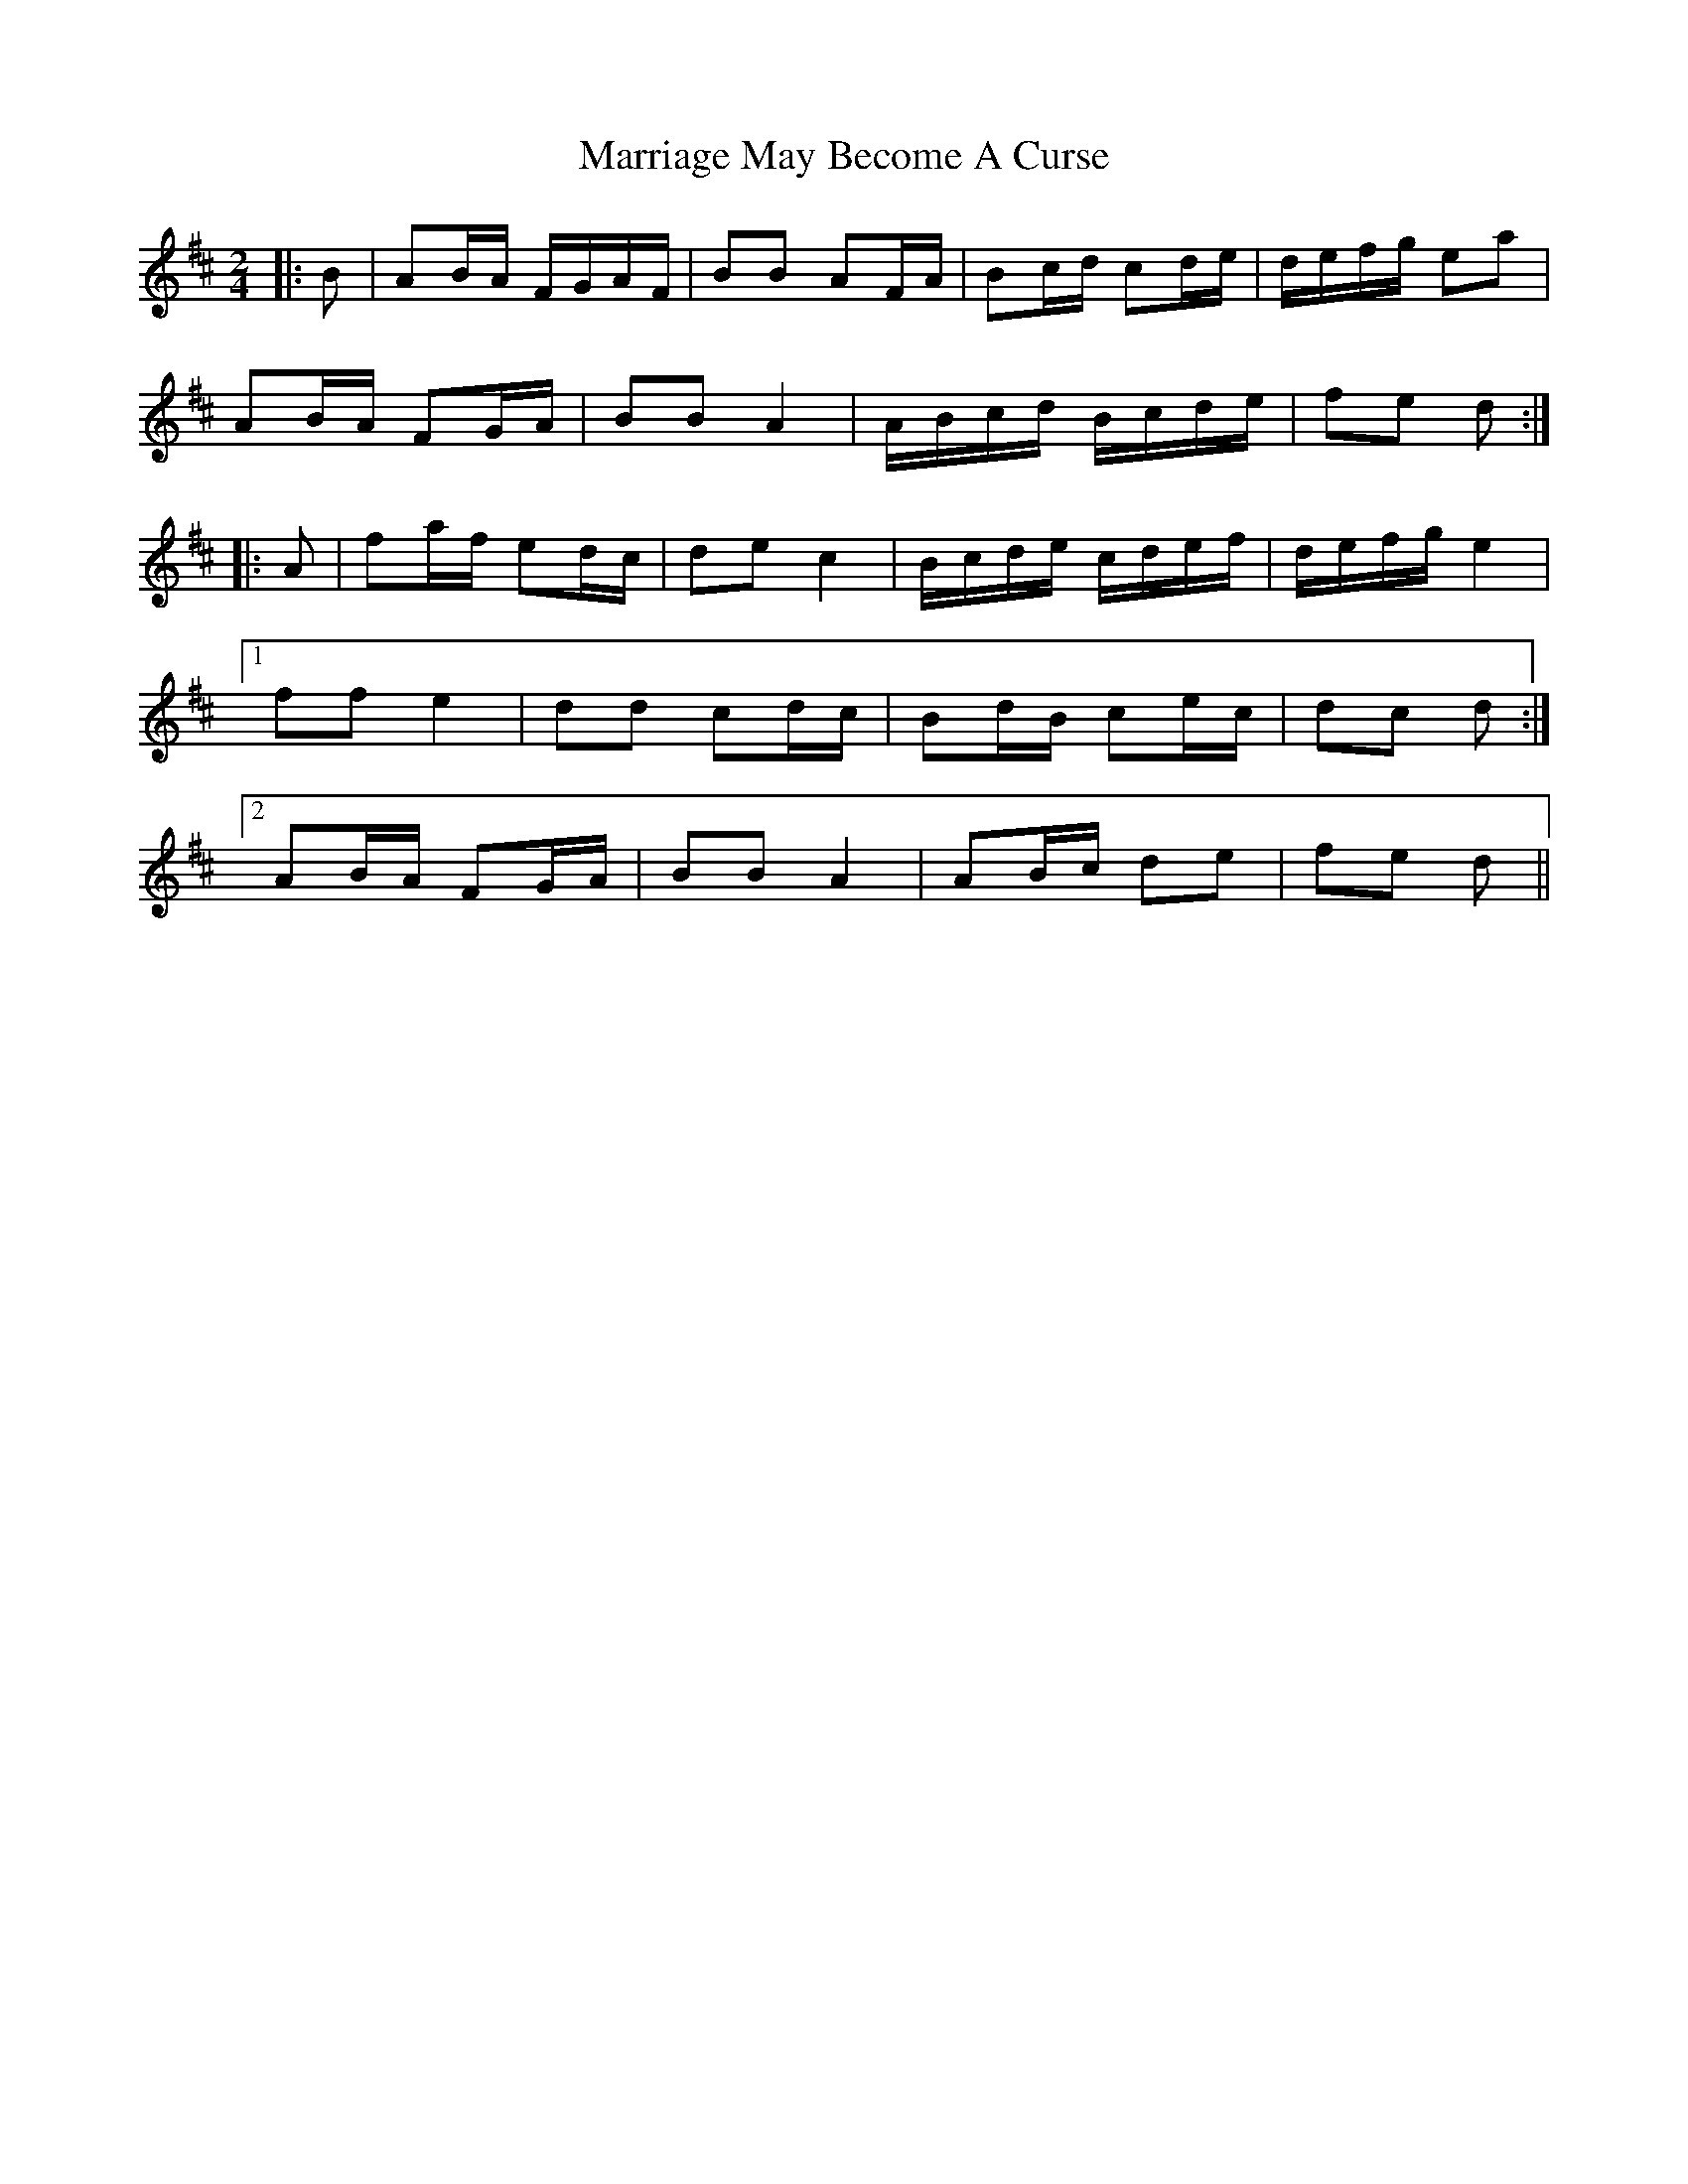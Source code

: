 X: 1
T: Marriage May Become A Curse
Z: ceolachan
S: https://thesession.org/tunes/6671#setting6671
R: polka
M: 2/4
L: 1/8
K: Dmaj
|: B | AB/A/ F/G/A/F/ | BB AF/A/ | Bc/d/ cd/e/ | d/e/f/g/ ea |
AB/A/ FG/A/ | BB A2 | A/B/c/d/ B/c/d/e/ | fe d :|
|: A | fa/f/ ed/c/ | de c2 | B/c/d/e/ c/d/e/f/ | d/e/f/g/ e2 |
[1 ff e2 | dd cd/c/ | Bd/B/ ce/c/ | dc d :|
[2 AB/A/ FG/A/ | BB A2 | AB/c/ de | fe d ||
